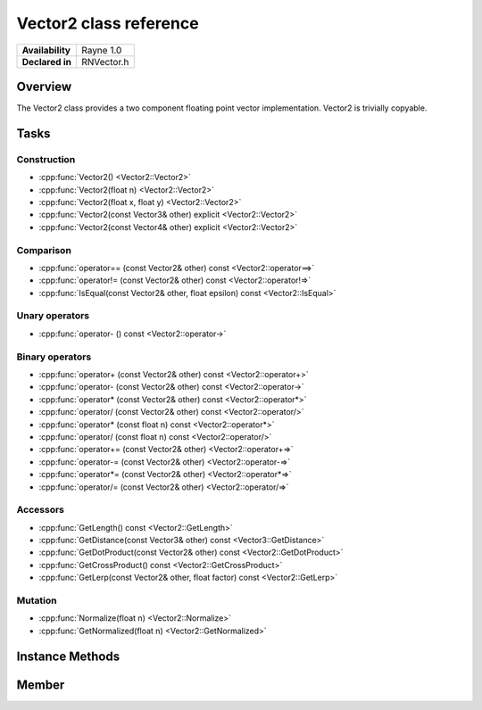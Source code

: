 .. _renvector2.rst:

***********************
Vector2 class reference
***********************

.. namespace:: RN
.. class:: Vector2 

+---------------------+--------------------------------------+
|   **Availability**  |              Rayne 1.0               |
+---------------------+--------------------------------------+
| **Declared in**     | RNVector.h                           |
+---------------------+--------------------------------------+

Overview
========

The Vector2 class provides a two component floating point vector implementation. Vector2 is trivially copyable.

Tasks
=====

Construction
------------

* :cpp:func:`Vector2() <Vector2::Vector2>`
* :cpp:func:`Vector2(float n) <Vector2::Vector2>`
* :cpp:func:`Vector2(float x, float y) <Vector2::Vector2>`
* :cpp:func:`Vector2(const Vector3& other) explicit <Vector2::Vector2>`
* :cpp:func:`Vector2(const Vector4& other) explicit <Vector2::Vector2>`
  
Comparison
----------

* :cpp:func:`operator== (const Vector2& other) const <Vector2::operator==>`
* :cpp:func:`operator!= (const Vector2& other) const <Vector2::operator!=>`
* :cpp:func:`IsEqual(const Vector2& other, float epsilon) const <Vector2::IsEqual>`

Unary operators
---------------

* :cpp:func:`operator- () const <Vector2::operator->`
  
Binary operators
----------------

* :cpp:func:`operator+ (const Vector2& other) const <Vector2::operator+>`
* :cpp:func:`operator- (const Vector2& other) const <Vector2::operator->`
* :cpp:func:`operator* (const Vector2& other) const <Vector2::operator*>`
* :cpp:func:`operator/ (const Vector2& other) const <Vector2::operator/>`
* :cpp:func:`operator* (const float n) const <Vector2::operator*>`
* :cpp:func:`operator/ (const float n) const <Vector2::operator/>`
* :cpp:func:`operator+= (const Vector2& other) <Vector2::operator+=>`
* :cpp:func:`operator-= (const Vector2& other) <Vector2::operator-=>`
* :cpp:func:`operator*= (const Vector2& other) <Vector2::operator*=>`
* :cpp:func:`operator/= (const Vector2& other) <Vector2::operator/=>`

Accessors
---------

* :cpp:func:`GetLength() const <Vector2::GetLength>`
* :cpp:func:`GetDistance(const Vector3& other) const <Vector3::GetDistance>`
* :cpp:func:`GetDotProduct(const Vector2& other) const <Vector2::GetDotProduct>`
* :cpp:func:`GetCrossProduct() const <Vector2::GetCrossProduct>`
* :cpp:func:`GetLerp(const Vector2& other, float factor) const <Vector2::GetLerp>`
 
Mutation
--------

* :cpp:func:`Normalize(float n) <Vector2::Normalize>`
* :cpp:func:`GetNormalized(float n) <Vector2::GetNormalized>`

Instance Methods
================

.. class:: Vector2 

	.. function:: Vector2()

		Initializes the `x` and `y` component to `0.0f`

	.. function:: Vector2(float n)

		Initializes the `x` and `y` component to the value in `n`

	.. function:: Vector2(float x, float y)

		Initializes the `x` and `y` component to the `x` and `y` parameters respectively

	.. function:: Vector2(const Vector3& other)

		Initialized the `x` and `y` component to the `x` and `y` components of the `other` vector

	.. function:: Vector2(const Vector4& other)

		Initialized the `x` and `y` component to the `x` and `y` components of the `other` vector

	.. function:: bool operator== (const Vector2& other) const

		Compares the vector against the other and returns `true` if they are deemed equal.
		This function is equivalent to calling `IsEqual(other, k::EpsilonFloat)`

	.. function:: bool operator!= (const Vector2& other) const

		Compares the vector against the other and returns `true` if they are deemed unequal.
		This function is equivalent to calling `!IsEqual(other, k::EpsilonFloat)`

	.. function:: bool IsEqual(const Vector2& other, float epsilon) const

		Compares the vector against the other using the provided epsilon. The function will subtract
		each component of the respective component of the other vector and compares them against the delta.
		If one exceeds the delta, the two vectors are deemed unequal and the function returns false.

	.. function:: Vector2 operator- () const

		Returns a new vector with its components negated.

	.. function:: Vector2 operator+ (const Vector2& other) const

		Returns a new vector with all components of the `other` vector added to the components of `this`

	.. function:: Vector2 operator- (const Vector2& other) const

		Returns a new vector with all components of the `other` vector subtracted from the components of `this`

	.. function:: Vector2 operator* (const Vector2& other) const

		Returns a new vector with all components of `this` multiplied with the components of the `other` vector

	.. function:: Vector2 operator/ (const Vector2& other) const

		Returns a new vector with all components of `this` divided by the components of the `other` vector

	.. function:: Vector2 operator* (const float n) const

		Returns a new vector with all components of `this` multiplied with `n`

	.. function:: Vector2 operator/ (const float n) const

		Returns a new vector with all components of `this` divided by `n`

	.. function:: Vector2& operator+= (const Vector2& other)

		Adds the components of the `other` vector to the respective components of the vector

		:return: Reference to the mutated vector

	.. function:: Vector2& operator-= (const Vector2& other)

		Subtracts the components of the `other` vector from the respective components of the vector

		:return: Reference to the mutated vector

	.. function:: Vector2& operator*= (const Vector2& other)

		Multiplies the components of the `other` vector with the respective components of the vector

		:return: Reference to the mutated vector

	.. function:: Vector2& operator/= (const Vector2& other)

		Divides the components of the `other` vector by the respective components of the vector

		:return: Reference to the mutated vector

	.. function:: float GetLength() const

		Returns the length of the vector

	.. function:: float GetDistance(const Vector2& other) const

		Returns the euclidean distance between this vector and the `other` vector

	.. function:: float GetDotProduct(const Vector2& other) const

		Returns the dot product of the vector and the `other` vector

	.. function:: Vector2 GetCrossProduct() const

		Returns the cross product of the vector, which is another vector orthogonal to the receiver.

	.. function:: Vector2 GetLerp(const Vector2& other, float factor) const

		Linearly interpolates between this vector and the `other` vector by the given `factor` and returns the result

	.. function:: Vector2& Normalize(const float n)

		Normalizes the vector to the constant `n`

		:return: Reference to the mutated vector

	.. function:: Vector2& GetNormalized(const float n)

		Creates a normalized copy of the vector.

		:return: Reference to a mutated copy of the vector

Member
======

.. class:: Vector2

	.. member:: float x

		The x component of the vector

	.. member:: float y

		The y component of the vector
